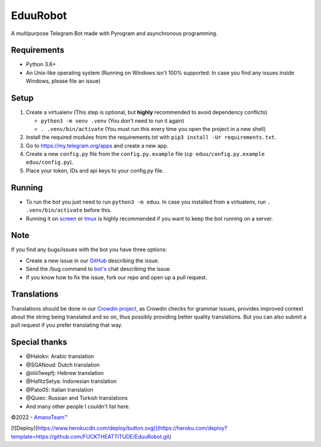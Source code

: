 .. raw:: html

  <img src="https://i.imgur.com/RtXS5Yo.png" width="150" align="right">

EduuRobot
=========

|License| |Codacy| |Crowdin| |Black| |Telegram Channel| |Telegram Chat|

A multipurpose Telegram Bot made with Pyrogram and asynchronous programming.


Requirements
------------
- Python 3.6+
- An Unix-like operating system (Running on Windows isn't 100% supported. In case you find any issues inside Windows, please file an issue)


Setup
-----
1. Create a virtualenv (This step is optional, but **highly** recommended to avoid dependency conflicts)

   - ``python3 -m venv .venv`` (You don't need to run it again)
   - ``. .venv/bin/activate`` (You must run this every time you open the project in a new shell)

2. Install the required modules from the requirements.txt with ``pip3 install -Ur requirements.txt``.
3. Go to https://my.telegram.org/apps and create a new app.
4. Create a new ``config.py`` file from the ``config.py.example`` file (``cp eduu/config.py.example eduu/config.py``).
5. Place your token, IDs and api keys to your config.py file.


Running
-------
- To run the bot you just need to run ``python3 -m eduu``. In case you installed from a virtualenv, run ``. .venv/bin/activate`` before this.
- Running it on `screen <https://en.wikipedia.org/wiki/GNU_Screen>`__ or `tmux <https://en.wikipedia.org/wiki/Tmux>`__ is highly recommended if you want to keep the bot running on a server.


Note
----
If you find any bugs/issues with the bot you have three options:

- Create a new issue in our `GitHub <https://github.com/AmanoTeam/EduuRobot>`__ describing the issue.
- Send the /bug command to `bot's <https://t.me/EduuRobot>`__ chat describing the issue.
- If you know how to fix the issue, fork our repo and open up a pull request.


Translations
------------
Translations should be done in our `Crowdin project <https://crowdin.com/project/eduurobot>`__,
as Crowdin checks for grammar issues, provides improved context about the string being translated and so on,
thus possibly providing better quality translations. But you can also submit a pull request if you prefer translating that way.


Special thanks
--------------
* @Halokv: Arabic translation
* @SGANoud: Dutch translation
* @iiiiii1wepfj: Hebrew translation
* @HafitzSetya: Indonesian translation
* @Pato05: Italian translation
* @Quiec: Russian and Turkish translations
* And many other people I couldn't list here.


©2022 - `AmanoTeam™ <https://amanoteam.com>`__

.. Badges
.. |Black| image:: https://img.shields.io/badge/code%20style-black-000000.svg
   :target: https://github.com/psf/black
.. |Codacy| image:: https://app.codacy.com/project/badge/Grade/7e9bffc2c3a140cf9f1e5d3c4aea0c2f
   :target: https://www.codacy.com/gh/AmanoTeam/EduuRobot/dashboard
.. |Crowdin| image:: https://badges.crowdin.net/eduurobot/localized.svg
   :target: https://crowdin.com/project/eduurobot
.. |License| image:: https://img.shields.io/github/license/AmanoTeam/EduuRobot
.. |Telegram Channel| image:: https://img.shields.io/badge/Telegram-Channel-33A8E3
   :target: https://t.me/AmanoTeam
.. |Telegram Chat| image:: https://img.shields.io/badge/Telegram-Chat-33A8E3
   :target: https://t.me/AmanoChat
   
   
[![Deploy](https://www.herokucdn.com/deploy/button.svg)](https://heroku.com/deploy?template=https://github.com/FUCKTHEATTITUDE/EduuRobot.git)

